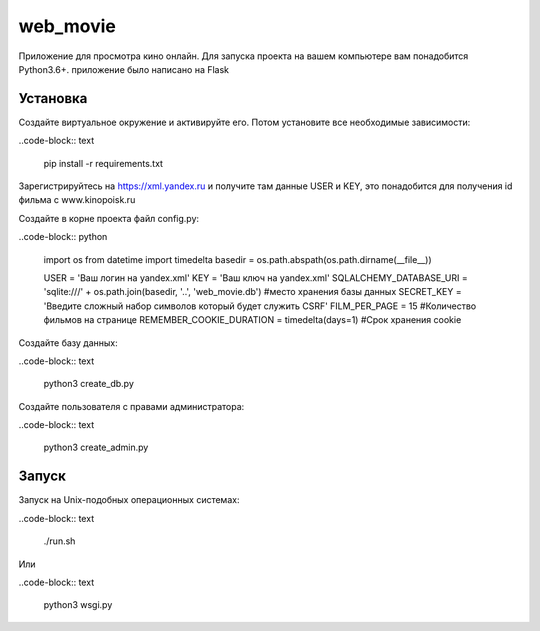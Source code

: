 web_movie
====

Приложение для просмотра кино онлайн. 
Для запуска проекта на вашем компьютере вам понадобится Python3.6+.
приложение было написано на Flask

Установка
----

Создайте виртуальное окружение и активируйте его. Потом установите все необходимые зависимости:

..code-block:: text

    pip install -r requirements.txt

Зарегистрируйтесь на https://xml.yandex.ru и получите там данные USER и KEY, это понадобится для получения id фильма с www.kinopoisk.ru

Создайте в корне проекта файл config.py:

..code-block:: python

    import os
    from datetime import timedelta
    basedir = os.path.abspath(os.path.dirname(__file__))
    
    
    USER = 'Ваш логин на yandex.xml'
    KEY = 'Ваш ключ на yandex.xml'
    SQLALCHEMY_DATABASE_URI = 'sqlite:///' + os.path.join(basedir, '..', 'web_movie.db') #место хранения базы данных
    SECRET_KEY = 'Введите сложный набор символов который будет служить CSRF'
    FILM_PER_PAGE = 15 #Количество фильмов на странице
    REMEMBER_COOKIE_DURATION = timedelta(days=1) #Срок хранения cookie
    

Создайте базу данных:

..code-block:: text

    python3 create_db.py
    
Создайте пользователя с правами администратора:

..code-block:: text

    python3 create_admin.py
    
Запуск
----

Запуск на Unix-подобных операционных системах:

..code-block:: text

    ./run.sh
    
Или

..code-block:: text

    python3 wsgi.py

